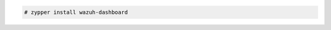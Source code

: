 .. Copyright (C) 2021 Wazuh, Inc.

.. code-block:: console

  # zypper install wazuh-dashboard

.. End of include file
